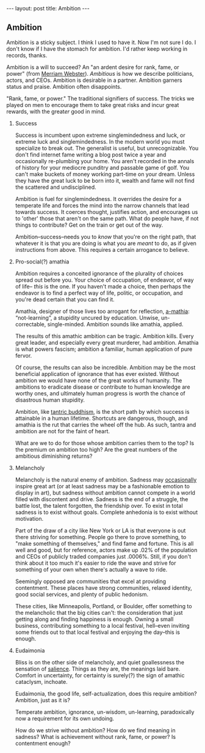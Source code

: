 #+STARTUP: showall indent
#+STARTUP: hidestars
#+OPTIONS: H:2 num:nil tags:nil toc:nil timestamps:nil
#+BEGIN_EXPORT html
---
layout: post
title: Ambition
---
#+END_EXPORT

** Ambition
Ambition is a sticky subject. I think I used to have it. Now I'm not
sure I do. I don't know if I have the stomach for ambition. I'd rather
keep working in records, thanks.

Ambition is a will to succeed? An "an ardent desire for rank, fame, or
power" (from [[https://www.merriam-webster.com/dictionary/ambition][Merriam Webster]]). /Ambitious/ is how we describe politicians, actors,
and CEOs. Ambition is desirable in a partner. Ambition garners status
and praise. Ambition often disappoints.

"Rank, fame, or power." The traditional signifiers of success. The
tricks we played on men to encourage them to take great risks and
incur great rewards, with the great@@html:<i>@@er@@html:</i>@@ good in mind.

*** Success
Success is incumbent upon extreme singlemindedness and luck, or
extreme luck and singlemindedness. In the modern world you must
specialize to break out. The generalist is useful, but
unrecognizable. You don't find internet fame writing a blog post twice
a year and occasionally re-plumbing your home. You aren't recorded in
the annals of history for your mediocre punditry and passable game of
golf. You can't make buckets of money working part-time on your
dream. Unless they have the great luck to be born into it, wealth and
fame will not find the scattered and undisciplined.

Ambition is fuel for singlemindedness. It overrides the desire for a
temperate life and forces the mind into the narrow channels that lead
towards success. It coerces thought, justifies action, and encourages
us to 'other' those that aren't on the same path. What do people have,
if not things to contribute? Get on the train or get out of the way.

Ambition--success--needs you to /know/ that you're on the right path,
that whatever it is that you are doing is what you are /meant/ to do,
as if given instructions from above. This requires a certain arrogance
to believe.

*** Pro-social(?) amathia
Ambition requires a conceited ignorance of the plurality of choices
spread out before you. Your choice of occupation, of endeavor, of way
of life-- /this/ is the one. If you haven't made a choice, then
perhaps the endeavor is to find a perfect way of life, politic, or
occupation, and you're dead certain that you can find it.

Amathia, designer of those lives too arrogant for reflection,
[[https://woodybelangia.com/2014/09/08/ignorance-vs-stupidity/][a-mathia]]: “not-learning”, a stupidity uncured by education. Unwise,
un-correctable, single-minded. Ambition sounds like amathia, applied.

The results of this amathic ambition can be tragic. Ambition
kills. Every great leader, and especially every great murderer, had
ambition. Amathia is what powers fascism; ambition a familiar, human
application of pure fervor.

Of course, the results can also be incredible. Ambition may be the
most beneficial application of ignorance that has ever
existed. Without ambition we would have none of the great works of
humanity. The ambitions to eradicate disease or contribute to human
knowledge are worthy ones, and ultimately human progress is worth the
chance of disastrous human stupidity.

Ambition, like [[https://www.youtube.com/watch?v=TLrvkxFIlb4][tantric buddhism]], is the short path by which success is
attainable in a human lifetime. Shortcuts are dangerous, though, and
amathia is the rut that carries the wheel off the hub. As such, tantra
and ambition are not for the faint of heart.

What are we to do for those whose ambition carries them to the top? Is
the premium on ambition too high? Are the great numbers of the
ambitious diminishing returns?

*** Melancholy
Melancholy is the natural enemy of ambition. Sadness may [[https://en.wikipedia.org/wiki/Melancholia#Art_movement][occasionally]]
inspire great art (or at least sadness may be a fashionable emotion to
display in art), but sadness without ambition cannot compete in a
world filled with discontent and drive. Sadness is the end of a
struggle, the battle lost, the talent forgotten, the friendship
over. To exist in total sadness is to exist without goals. Complete
anhedonia is to exist without motivation.

Part of the draw of a city like New York or LA is that everyone is out
there striving for something. People go there to prove something, to
"make something of themselves," and find fame and fortune. This is all
well and good, but for reference, actors make up .02% of the
population and CEOs of publicly traded companies just .0006%. Still,
if you don't think about it too much it's easier to ride the wave and
strive for something of your own when there's actually a wave to ride.

Seemingly opposed are communities that excel at providing
contentment. These places have strong communities, relaxed identity,
good social services, and plenty of public hedonism.

These cities, like Minneapolis, Portland, or Boulder, offer something
to the melancholic that the big cities can't: the consideration that
just getting along and finding happiness is enough. Owning a small
business, contributing something to a local festival, hell--even
inviting some friends out to that local festival and enjoying the
day--this is enough.

*** Eudaimonia
Bliss is on the other side of melancholy, and quiet goallessness the
sensation of [[post:2017-03-01-travel-blog.org][salience]]. Things as they are, the meanings laid
bare. Comfort in uncertainty, for certainty is surely(?) the sign of
amathic cataclysm, inchoate.

Eudaimonia, the good life, self-actualization, does this require
ambition? Ambition, just as it is?

Temperate ambition, ignorance, un-wisdom, un-learning, paradoxically
now a requirement for its own undoing.

How do we strive without ambition? How do we find meaning in sadness?
What is achievement without rank, fame, or power? Is contentment
enough?
